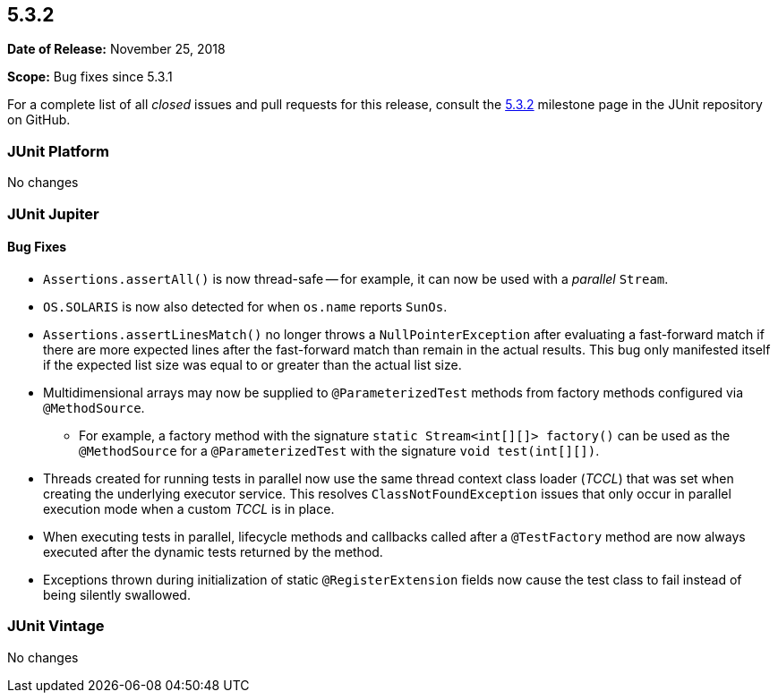 [[release-notes-5.3.2]]
== 5.3.2

*Date of Release:* November 25, 2018

*Scope:* Bug fixes since 5.3.1

For a complete list of all _closed_ issues and pull requests for this release, consult
the link:{junit5-repo}+/milestone/31?closed=1+[5.3.2] milestone page in the JUnit
repository on GitHub.


[[release-notes-5.3.2-junit-platform]]
=== JUnit Platform

No changes


[[release-notes-5.3.2-junit-jupiter]]
=== JUnit Jupiter

==== Bug Fixes

* `Assertions.assertAll()` is now thread-safe -- for example, it can now be used with a
  _parallel_ `Stream`.
* `OS.SOLARIS` is now also detected for when `os.name` reports `SunOs`.
* `Assertions.assertLinesMatch()` no longer throws a `NullPointerException` after
  evaluating a fast-forward match if there are more expected lines after the fast-forward
  match than remain in the actual results. This bug only manifested itself if the
  expected list size was equal to or greater than the actual list size.
* Multidimensional arrays may now be supplied to `@ParameterizedTest` methods from
  factory methods configured via `@MethodSource`.
  - For example, a factory method with the signature `static Stream<int[][]> factory()`
    can be used as the `@MethodSource` for a `@ParameterizedTest` with the signature
    `void test(int[][])`.
* Threads created for running tests in parallel now use the same thread context class
  loader (_TCCL_) that was set when creating the underlying executor service. This
  resolves `ClassNotFoundException` issues that only occur in parallel execution mode
  when a custom _TCCL_ is in place.
* When executing tests in parallel, lifecycle methods and callbacks called after a
  `@TestFactory` method are now always executed after the dynamic tests returned by the
  method.
* Exceptions thrown during initialization of static `@RegisterExtension` fields now cause
  the test class to fail instead of being silently swallowed.


[[release-notes-5.3.2-junit-vintage]]
=== JUnit Vintage

No changes

